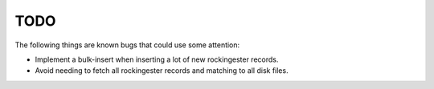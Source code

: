 TODO
=======================================================================

The following things are known bugs that could use some attention:

- Implement a bulk-insert when inserting a lot of new rockingester records.
- Avoid needing to fetch all rockingester records and matching to all disk files.